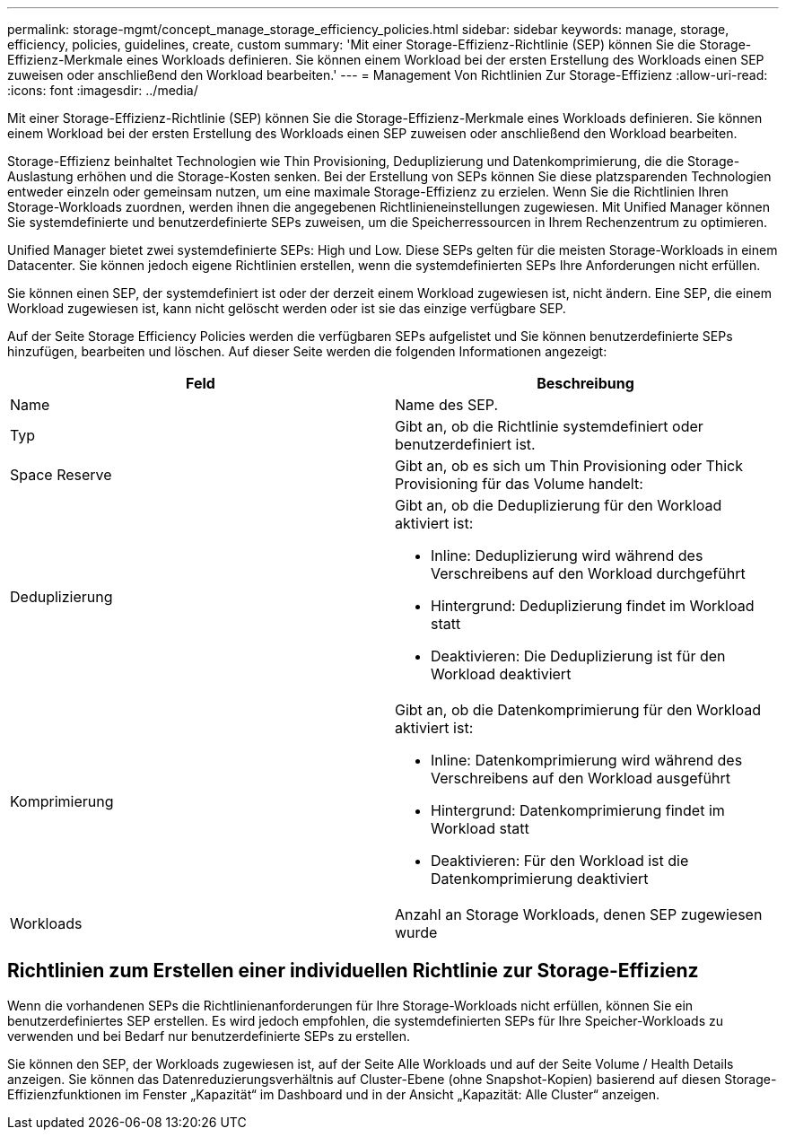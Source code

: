 ---
permalink: storage-mgmt/concept_manage_storage_efficiency_policies.html 
sidebar: sidebar 
keywords: manage, storage, efficiency, policies, guidelines, create, custom 
summary: 'Mit einer Storage-Effizienz-Richtlinie (SEP) können Sie die Storage-Effizienz-Merkmale eines Workloads definieren. Sie können einem Workload bei der ersten Erstellung des Workloads einen SEP zuweisen oder anschließend den Workload bearbeiten.' 
---
= Management Von Richtlinien Zur Storage-Effizienz
:allow-uri-read: 
:icons: font
:imagesdir: ../media/


[role="lead"]
Mit einer Storage-Effizienz-Richtlinie (SEP) können Sie die Storage-Effizienz-Merkmale eines Workloads definieren. Sie können einem Workload bei der ersten Erstellung des Workloads einen SEP zuweisen oder anschließend den Workload bearbeiten.

Storage-Effizienz beinhaltet Technologien wie Thin Provisioning, Deduplizierung und Datenkomprimierung, die die Storage-Auslastung erhöhen und die Storage-Kosten senken. Bei der Erstellung von SEPs können Sie diese platzsparenden Technologien entweder einzeln oder gemeinsam nutzen, um eine maximale Storage-Effizienz zu erzielen. Wenn Sie die Richtlinien Ihren Storage-Workloads zuordnen, werden ihnen die angegebenen Richtlinieneinstellungen zugewiesen. Mit Unified Manager können Sie systemdefinierte und benutzerdefinierte SEPs zuweisen, um die Speicherressourcen in Ihrem Rechenzentrum zu optimieren.

Unified Manager bietet zwei systemdefinierte SEPs: High und Low. Diese SEPs gelten für die meisten Storage-Workloads in einem Datacenter. Sie können jedoch eigene Richtlinien erstellen, wenn die systemdefinierten SEPs Ihre Anforderungen nicht erfüllen.

Sie können einen SEP, der systemdefiniert ist oder der derzeit einem Workload zugewiesen ist, nicht ändern. Eine SEP, die einem Workload zugewiesen ist, kann nicht gelöscht werden oder ist sie das einzige verfügbare SEP.

Auf der Seite Storage Efficiency Policies werden die verfügbaren SEPs aufgelistet und Sie können benutzerdefinierte SEPs hinzufügen, bearbeiten und löschen. Auf dieser Seite werden die folgenden Informationen angezeigt:

|===
| Feld | Beschreibung 


 a| 
Name
 a| 
Name des SEP.



 a| 
Typ
 a| 
Gibt an, ob die Richtlinie systemdefiniert oder benutzerdefiniert ist.



 a| 
Space Reserve
 a| 
Gibt an, ob es sich um Thin Provisioning oder Thick Provisioning für das Volume handelt:



 a| 
Deduplizierung
 a| 
Gibt an, ob die Deduplizierung für den Workload aktiviert ist:

* Inline: Deduplizierung wird während des Verschreibens auf den Workload durchgeführt
* Hintergrund: Deduplizierung findet im Workload statt
* Deaktivieren: Die Deduplizierung ist für den Workload deaktiviert




 a| 
Komprimierung
 a| 
Gibt an, ob die Datenkomprimierung für den Workload aktiviert ist:

* Inline: Datenkomprimierung wird während des Verschreibens auf den Workload ausgeführt
* Hintergrund: Datenkomprimierung findet im Workload statt
* Deaktivieren: Für den Workload ist die Datenkomprimierung deaktiviert




 a| 
Workloads
 a| 
Anzahl an Storage Workloads, denen SEP zugewiesen wurde

|===


== Richtlinien zum Erstellen einer individuellen Richtlinie zur Storage-Effizienz

Wenn die vorhandenen SEPs die Richtlinienanforderungen für Ihre Storage-Workloads nicht erfüllen, können Sie ein benutzerdefiniertes SEP erstellen. Es wird jedoch empfohlen, die systemdefinierten SEPs für Ihre Speicher-Workloads zu verwenden und bei Bedarf nur benutzerdefinierte SEPs zu erstellen.

Sie können den SEP, der Workloads zugewiesen ist, auf der Seite Alle Workloads und auf der Seite Volume / Health Details anzeigen. Sie können das Datenreduzierungsverhältnis auf Cluster-Ebene (ohne Snapshot-Kopien) basierend auf diesen Storage-Effizienzfunktionen im Fenster „Kapazität“ im Dashboard und in der Ansicht „Kapazität: Alle Cluster“ anzeigen.
